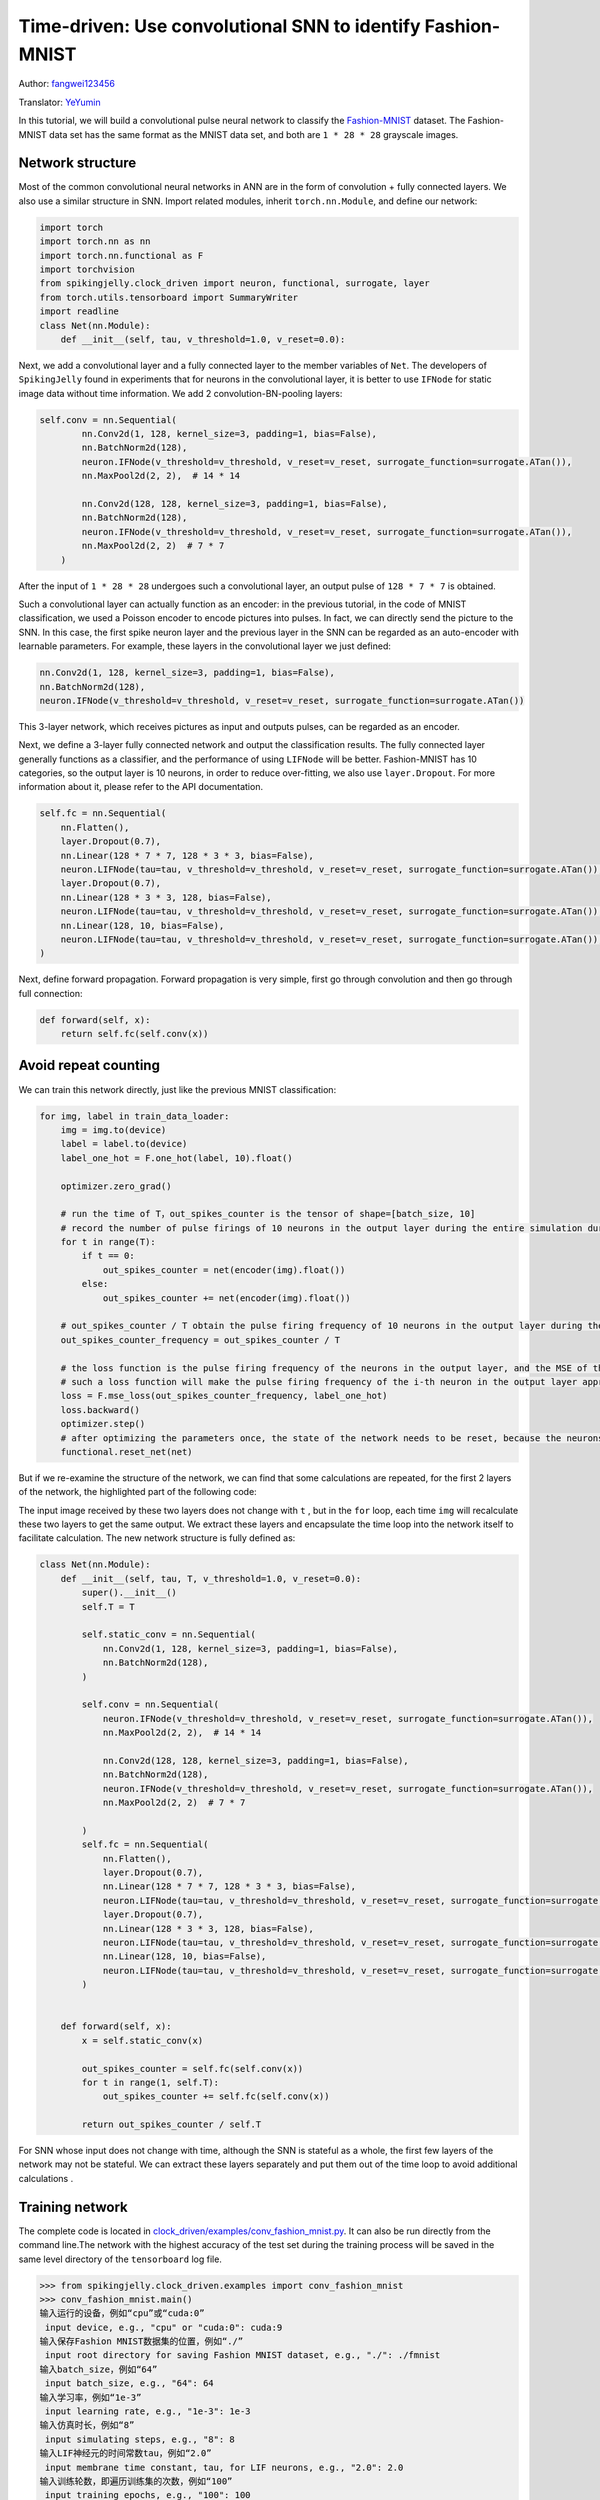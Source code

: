 Time-driven: Use convolutional SNN to identify Fashion-MNIST
============================================================
Author: `fangwei123456 <https://github.com/fangwei123456>`_

Translator: `YeYumin <https://github.com/YEYUMIN>`_

In this tutorial, we will build a convolutional pulse neural network to classify the `Fashion-MNIST <https://github.com/zalandoresearch/fashion-mnist>`_ dataset.
The Fashion-MNIST data set has the same format as the MNIST data set, and both are ``1 * 28 * 28`` grayscale images.

Network structure
----------------------------

Most of the common convolutional neural networks in ANN are in the form of convolution + fully connected layers.
We also use a similar structure in SNN. Import related modules, inherit ``torch.nn.Module``, and define our network:

.. code-block:: python

    import torch
    import torch.nn as nn
    import torch.nn.functional as F
    import torchvision
    from spikingjelly.clock_driven import neuron, functional, surrogate, layer
    from torch.utils.tensorboard import SummaryWriter
    import readline
    class Net(nn.Module):
        def __init__(self, tau, v_threshold=1.0, v_reset=0.0):

Next, we add a convolutional layer and a fully connected layer to the member variables of ``Net``. The developers of
``SpikingJelly`` found in experiments that for neurons in the convolutional layer, it is better to use ``IFNode`` for
static image data without time information. We add 2 convolution-BN-pooling layers:

.. code-block:: python

    self.conv = nn.Sequential(
            nn.Conv2d(1, 128, kernel_size=3, padding=1, bias=False),
            nn.BatchNorm2d(128),
            neuron.IFNode(v_threshold=v_threshold, v_reset=v_reset, surrogate_function=surrogate.ATan()),
            nn.MaxPool2d(2, 2),  # 14 * 14

            nn.Conv2d(128, 128, kernel_size=3, padding=1, bias=False),
            nn.BatchNorm2d(128),
            neuron.IFNode(v_threshold=v_threshold, v_reset=v_reset, surrogate_function=surrogate.ATan()),
            nn.MaxPool2d(2, 2)  # 7 * 7
        )

After the input of ``1 * 28 * 28`` undergoes such a convolutional layer, an output pulse of ``128 * 7 * 7`` is obtained.

Such a convolutional layer can actually function as an encoder: in the previous tutorial, in the code of MNIST
classification, we used a Poisson encoder to encode pictures into pulses. In fact, we can directly send the picture
to the SNN. In this case, the first spike neuron layer and the previous layer in the SNN can be regarded as an
auto-encoder with learnable parameters. For example, these layers in the convolutional layer we just defined:

.. code-block:: python

    nn.Conv2d(1, 128, kernel_size=3, padding=1, bias=False),
    nn.BatchNorm2d(128),
    neuron.IFNode(v_threshold=v_threshold, v_reset=v_reset, surrogate_function=surrogate.ATan())

This 3-layer network, which receives pictures as input and outputs pulses, can be regarded as an encoder.

Next, we define a 3-layer fully connected network and output the classification results. The fully connected
layer generally functions as a classifier, and the performance of using ``LIFNode`` will be better. Fashion-MNIST
has 10 categories, so the output layer is 10 neurons, in order to reduce over-fitting, we also use ``layer.Dropout``.
For more information about it, please refer to the API documentation.

.. code-block:: python

    self.fc = nn.Sequential(
        nn.Flatten(),
        layer.Dropout(0.7),
        nn.Linear(128 * 7 * 7, 128 * 3 * 3, bias=False),
        neuron.LIFNode(tau=tau, v_threshold=v_threshold, v_reset=v_reset, surrogate_function=surrogate.ATan()),
        layer.Dropout(0.7),
        nn.Linear(128 * 3 * 3, 128, bias=False),
        neuron.LIFNode(tau=tau, v_threshold=v_threshold, v_reset=v_reset, surrogate_function=surrogate.ATan()),
        nn.Linear(128, 10, bias=False),
        neuron.LIFNode(tau=tau, v_threshold=v_threshold, v_reset=v_reset, surrogate_function=surrogate.ATan()),
    )

Next, define forward propagation. Forward propagation is very simple, first go through convolution and then go through full connection:

.. code-block:: python

    def forward(self, x):
        return self.fc(self.conv(x))

Avoid repeat counting
--------------------------------

We can train this network directly, just like the previous MNIST classification:

.. code-block:: python

        for img, label in train_data_loader:
            img = img.to(device)
            label = label.to(device)
            label_one_hot = F.one_hot(label, 10).float()

            optimizer.zero_grad()

            # run the time of T，out_spikes_counter is the tensor of shape=[batch_size, 10]
            # record the number of pulse firings of 10 neurons in the output layer during the entire simulation duration
            for t in range(T):
                if t == 0:
                    out_spikes_counter = net(encoder(img).float())
                else:
                    out_spikes_counter += net(encoder(img).float())

            # out_spikes_counter / T obtain the pulse firing frequency of 10 neurons in the output layer during the simulation time
            out_spikes_counter_frequency = out_spikes_counter / T

            # the loss function is the pulse firing frequency of the neurons in the output layer, and the MSE of the true category
            # such a loss function will make the pulse firing frequency of the i-th neuron in the output layer approach 1 when the category i is input, and the pulse firing frequency of other neurons will approach 0
            loss = F.mse_loss(out_spikes_counter_frequency, label_one_hot)
            loss.backward()
            optimizer.step()
            # after optimizing the parameters once, the state of the network needs to be reset, because the neurons of SNN have "memory"
            functional.reset_net(net)

But if we re-examine the structure of the network, we can find that some calculations are repeated, for the first 2
layers of the network, the highlighted part of the following code:

.. code-block:: python
    :emphasize-lines: 2, 3

    self.conv = nn.Sequential(
            nn.Conv2d(1, 128, kernel_size=3, padding=1, bias=False),
            nn.BatchNorm2d(128),
            neuron.IFNode(v_threshold=v_threshold, v_reset=v_reset, surrogate_function=surrogate.ATan()),
            nn.MaxPool2d(2, 2),  # 14 * 14

            nn.Conv2d(128, 128, kernel_size=3, padding=1, bias=False),
            nn.BatchNorm2d(128),
            neuron.IFNode(v_threshold=v_threshold, v_reset=v_reset, surrogate_function=surrogate.ATan()),
            nn.MaxPool2d(2, 2)  # 7 * 7
        )

The input image received by these two layers does not change with ``t`` , but in the ``for`` loop, each time ``img`` will
recalculate these two layers to get the same output. We extract these layers and encapsulate the time loop into the
network itself to facilitate calculation. The new network structure is fully defined as:

.. code-block:: python

    class Net(nn.Module):
        def __init__(self, tau, T, v_threshold=1.0, v_reset=0.0):
            super().__init__()
            self.T = T

            self.static_conv = nn.Sequential(
                nn.Conv2d(1, 128, kernel_size=3, padding=1, bias=False),
                nn.BatchNorm2d(128),
            )

            self.conv = nn.Sequential(
                neuron.IFNode(v_threshold=v_threshold, v_reset=v_reset, surrogate_function=surrogate.ATan()),
                nn.MaxPool2d(2, 2),  # 14 * 14

                nn.Conv2d(128, 128, kernel_size=3, padding=1, bias=False),
                nn.BatchNorm2d(128),
                neuron.IFNode(v_threshold=v_threshold, v_reset=v_reset, surrogate_function=surrogate.ATan()),
                nn.MaxPool2d(2, 2)  # 7 * 7

            )
            self.fc = nn.Sequential(
                nn.Flatten(),
                layer.Dropout(0.7),
                nn.Linear(128 * 7 * 7, 128 * 3 * 3, bias=False),
                neuron.LIFNode(tau=tau, v_threshold=v_threshold, v_reset=v_reset, surrogate_function=surrogate.ATan()),
                layer.Dropout(0.7),
                nn.Linear(128 * 3 * 3, 128, bias=False),
                neuron.LIFNode(tau=tau, v_threshold=v_threshold, v_reset=v_reset, surrogate_function=surrogate.ATan()),
                nn.Linear(128, 10, bias=False),
                neuron.LIFNode(tau=tau, v_threshold=v_threshold, v_reset=v_reset, surrogate_function=surrogate.ATan()),
            )


        def forward(self, x):
            x = self.static_conv(x)

            out_spikes_counter = self.fc(self.conv(x))
            for t in range(1, self.T):
                out_spikes_counter += self.fc(self.conv(x))

            return out_spikes_counter / self.T


For SNN whose input does not change with time, although the SNN is stateful as a whole, the first few layers of the
network may not be stateful. We can extract these layers separately and put them out of the time loop to avoid
additional calculations .

Training network
----------------------------
The complete code is located in `clock_driven/examples/conv_fashion_mnist.py <https://github.com/fangwei123456/spikingjelly/blob/master/spikingjelly/clock_driven/examples/conv_fashion_mnist.py>`_.
It can also be run directly from the command line.The network with the highest accuracy of the test set during the
training process will be saved in the same level directory of the ``tensorboard`` log file.

.. code-block:: python

    >>> from spikingjelly.clock_driven.examples import conv_fashion_mnist
    >>> conv_fashion_mnist.main()
    输入运行的设备，例如“cpu”或“cuda:0”
     input device, e.g., "cpu" or "cuda:0": cuda:9
    输入保存Fashion MNIST数据集的位置，例如“./”
     input root directory for saving Fashion MNIST dataset, e.g., "./": ./fmnist
    输入batch_size，例如“64”
     input batch_size, e.g., "64": 64
    输入学习率，例如“1e-3”
     input learning rate, e.g., "1e-3": 1e-3
    输入仿真时长，例如“8”
     input simulating steps, e.g., "8": 8
    输入LIF神经元的时间常数tau，例如“2.0”
     input membrane time constant, tau, for LIF neurons, e.g., "2.0": 2.0
    输入训练轮数，即遍历训练集的次数，例如“100”
     input training epochs, e.g., "100": 100
    输入保存tensorboard日志文件的位置，例如“./”
     input root directory for saving tensorboard logs, e.g., "./": ./logs_conv_fashion_mnist

After running 100 rounds of training, the correct rates on the training batch and test set are as follows:

.. image:: ../_static/tutorials/clock_driven/4_conv_fashion_mnist/train.*
    :width: 100%

.. image:: ../_static/tutorials/clock_driven/4_conv_fashion_mnist/test.*
    :width: 100%

After training for 100 epochs, the highest test set accuracy rate can reach 94.3%, which is a very good performance for
SNN, only slightly lower than the use of Normalization, random horizontal flip, random vertical flip, random translation
in the BenchMark of `Fashion-MNIST <https://github.com/zalandoresearch/fashion-mnist>`_, ResNet18 of random rotation has a 94.9% correct rate.

Visual encoder
------------------------------------

As we said in the previous article, if the data is directly fed into the SNN, the first spike neuron layer and the layers
before it can be regarded as a learnable encoder. Specifically, it is the highlighted part of our network as shown below:

.. code-block:: python
    :emphasize-lines: 5, 6, 10

    class Net(nn.Module):
        def __init__(self, tau, T, v_threshold=1.0, v_reset=0.0):
            ...
            self.static_conv = nn.Sequential(
                nn.Conv2d(1, 128, kernel_size=3, padding=1, bias=False),
                nn.BatchNorm2d(128),
            )

            self.conv = nn.Sequential(
                neuron.IFNode(v_threshold=v_threshold, v_reset=v_reset, surrogate_function=surrogate.ATan()),
            ...

Now let's take a look at the coding effect of the trained encoder. Let's create a new python file, import related
modules, and redefine a data loader with ``batch_size=1``, because we want to view one picture by one:

.. code-block:: python

    from matplotlib import pyplot as plt
    import numpy as np
    from spikingjelly.clock_driven.examples.conv_fashion_mnist import Net
    from spikingjelly import visualizing
    import torch
    import torch.nn as nn
    import torchvision

    test_data_loader = torch.utils.data.DataLoader(
        dataset=torchvision.datasets.FashionMNIST(
            root=dataset_dir,
            train=False,
            transform=torchvision.transforms.ToTensor(),
            download=True),
        batch_size=1,
        shuffle=True,
        drop_last=False)

Load the trained network from the location where the network is saved, that is, under the ``log_dir`` directory, and extract the encoder. Just run on the CPU:

.. code-block:: python

    net = torch.load('./logs_conv_fashion_mnist/net_max_acc.pt', 'cpu')
    encoder = nn.Sequential(
        net.static_conv,
        net.conv[0]
    )
    encoder.eval()

Next, extract a picture from the data set, send it to the encoder, and check the accumulated value :math:`\sum_{t} S_{t}` of the output
pulse. In order to display clearly, we also normalized the pixel value of the output ``feature_map``, and linearly transformed
the value range to ``[0, 1]``.

.. code-block:: python

    with torch.no_grad():
        # every time all the data sets are traversed, test once on the test set
        for img, label in test_data_loader:
            fig = plt.figure(dpi=200)
            plt.imshow(img.squeeze().numpy(), cmap='gray')
            # Note that the size of the image input to the network is ``[1, 1, 28, 28]``, the 0th dimension is ``batch``, and the first dimension is ``channel``
            # therefore, when calling ``imshow``, first use ``squeeze()`` to change the size to ``[28, 28]``
            plt.title('Input image', fontsize=20)
            plt.xticks([])
            plt.yticks([])
            plt.show()
            out_spikes = 0
            for t in range(net.T):
                out_spikes += encoder(img).squeeze()
                # the size of encoder(img) is ``[1, 128, 28, 28]``，the same use ``squeeze()`` transform size to ``[128, 28, 28]``
                if t == 0 or t == net.T - 1:
                    out_spikes_c = out_spikes.clone()
                    for i in range(out_spikes_c.shape[0]):
                        if out_spikes_c[i].max().item() > out_spikes_c[i].min().item():
                            # Normalize each feature map to make the display clearer
                            out_spikes_c[i] = (out_spikes_c[i] - out_spikes_c[i].min()) / (out_spikes_c[i].max() - out_spikes_c[i].min())
                    visualizing.plot_2d_spiking_feature_map(out_spikes_c, 8, 16, 1, None)
                    plt.title('$\\sum_{t} S_{t}$ at $t = ' + str(t) + '$', fontsize=20)
                    plt.show()

The following shows two input pictures and the cumulative pulse :math:`\sum_{t} S_{t}` output by the encoder at the begin time of ``t=0`` and the end time ``t=7``:

.. image:: ../_static/tutorials/clock_driven/4_conv_fashion_mnist/x0.*
    :width: 100%

.. image:: ../_static/tutorials/clock_driven/4_conv_fashion_mnist/y00.*
    :width: 100%

.. image:: ../_static/tutorials/clock_driven/4_conv_fashion_mnist/y07.*
    :width: 100%

.. image:: ../_static/tutorials/clock_driven/4_conv_fashion_mnist/x1.*
    :width: 100%

.. image:: ../_static/tutorials/clock_driven/4_conv_fashion_mnist/y10.*
    :width: 100%

.. image:: ../_static/tutorials/clock_driven/4_conv_fashion_mnist/y17.*
    :width: 100%

Observation shows that the cumulative output pulse :math:`\sum_{t} S_{t}` of the encoder is very close to the contour of the original image.
It seems that this kind of self-learning pulse encoder has strong coding ability.
